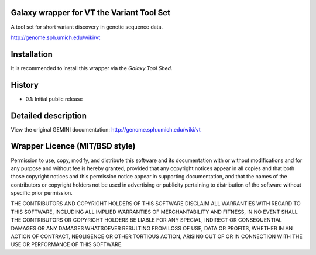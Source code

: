 ==========================================
Galaxy wrapper for VT the Variant Tool Set
==========================================

A tool set for short variant discovery in genetic sequence data.

http://genome.sph.umich.edu/wiki/vt

============
Installation
============

It is recommended to install this wrapper via the `Galaxy Tool Shed`.

.. _`Galaxy Tool Shed`:  https://testtoolshed.g2.bx.psu.edu/view/iuc/vt


=======
History
=======
- 0.1: Initial public release


====================
Detailed description
====================

View the original GEMINI documentation: http://genome.sph.umich.edu/wiki/vt


===============================
Wrapper Licence (MIT/BSD style)
===============================

Permission to use, copy, modify, and distribute this software and its
documentation with or without modifications and for any purpose and
without fee is hereby granted, provided that any copyright notices
appear in all copies and that both those copyright notices and this
permission notice appear in supporting documentation, and that the
names of the contributors or copyright holders not be used in
advertising or publicity pertaining to distribution of the software
without specific prior permission.

THE CONTRIBUTORS AND COPYRIGHT HOLDERS OF THIS SOFTWARE DISCLAIM ALL
WARRANTIES WITH REGARD TO THIS SOFTWARE, INCLUDING ALL IMPLIED
WARRANTIES OF MERCHANTABILITY AND FITNESS, IN NO EVENT SHALL THE
CONTRIBUTORS OR COPYRIGHT HOLDERS BE LIABLE FOR ANY SPECIAL, INDIRECT
OR CONSEQUENTIAL DAMAGES OR ANY DAMAGES WHATSOEVER RESULTING FROM LOSS
OF USE, DATA OR PROFITS, WHETHER IN AN ACTION OF CONTRACT, NEGLIGENCE
OR OTHER TORTIOUS ACTION, ARISING OUT OF OR IN CONNECTION WITH THE USE
OR PERFORMANCE OF THIS SOFTWARE.

